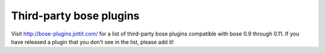 Third-party bose plugins
------------------------

Visit http://bose-plugins.jottit.com/ for a list of third-party bose plugins
compatible with bose 0.9 through 0.11. If you have released a plugin that you
don't see in the list, please add it!
